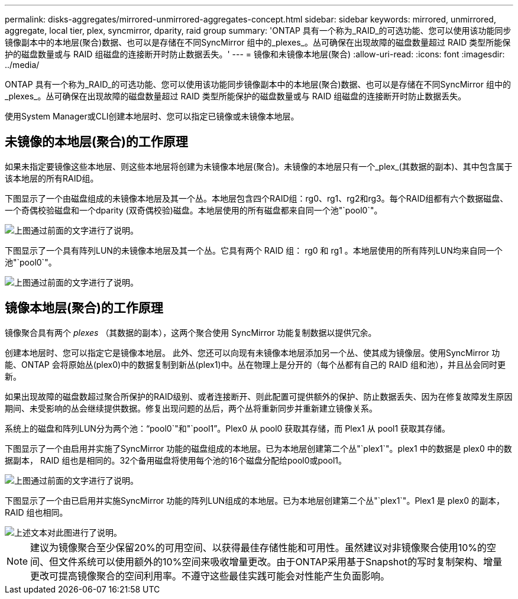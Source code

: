 ---
permalink: disks-aggregates/mirrored-unmirrored-aggregates-concept.html 
sidebar: sidebar 
keywords: mirrored, unmirrored, aggregate, local tier, plex, syncmirror, dparity, raid group 
summary: 'ONTAP 具有一个称为_RAID_的可选功能、您可以使用该功能同步镜像副本中的本地层(聚合)数据、也可以是存储在不同SyncMirror 组中的_plexes_。丛可确保在出现故障的磁盘数量超过 RAID 类型所能保护的磁盘数量或与 RAID 组磁盘的连接断开时防止数据丢失。' 
---
= 镜像和未镜像本地层(聚合)
:allow-uri-read: 
:icons: font
:imagesdir: ../media/


[role="lead"]
ONTAP 具有一个称为_RAID_的可选功能、您可以使用该功能同步镜像副本中的本地层(聚合)数据、也可以是存储在不同SyncMirror 组中的_plexes_。丛可确保在出现故障的磁盘数量超过 RAID 类型所能保护的磁盘数量或与 RAID 组磁盘的连接断开时防止数据丢失。

使用System Manager或CLI创建本地层时、您可以指定已镜像或未镜像本地层。



== 未镜像的本地层(聚合)的工作原理

如果未指定要镜像这些本地层、则这些本地层将创建为未镜像本地层(聚合)。未镜像的本地层只有一个_plex_(其数据的副本)、其中包含属于该本地层的所有RAID组。

下图显示了一个由磁盘组成的未镜像本地层及其一个丛。本地层包含四个RAID组：rg0、rg1、rg2和rg3。每个RAID组都有六个数据磁盘、一个奇偶校验磁盘和一个dparity (双奇偶校验)磁盘。本地层使用的所有磁盘都来自同一个池"`pool0`"。

image::../media/drw-plexum-scrn-en-noscale.gif[上图通过前面的文字进行了说明。]

下图显示了一个具有阵列LUN的未镜像本地层及其一个丛。它具有两个 RAID 组： rg0 和 rg1 。本地层使用的所有阵列LUN均来自同一个池"`pool0`"。

image::../media/unmirrored-aggregate-with-array-luns.gif[上图通过前面的文字进行了说明。]



== 镜像本地层(聚合)的工作原理

镜像聚合具有两个 _plexes_ （其数据的副本），这两个聚合使用 SyncMirror 功能复制数据以提供冗余。

创建本地层时、您可以指定它是镜像本地层。  此外、您还可以向现有未镜像本地层添加另一个丛、使其成为镜像层。使用SyncMirror 功能、ONTAP 会将原始丛(plex0)中的数据复制到新丛(plex1)中。丛在物理上是分开的（每个丛都有自己的 RAID 组和池），并且丛会同时更新。

如果出现故障的磁盘数超过聚合所保护的RAID级别、或者连接断开、则此配置可提供额外的保护、防止数据丢失、因为在修复故障发生原因 期间、未受影响的丛会继续提供数据。修复出现问题的丛后，两个丛将重新同步并重新建立镜像关系。

系统上的磁盘和阵列LUN分为两个池："`pool0`"和"`pool1`"。Plex0 从 pool0 获取其存储，而 Plex1 从 pool1 获取其存储。

下图显示了一个由启用并实施了SyncMirror 功能的磁盘组成的本地层。已为本地层创建第二个丛"`plex1`"。plex1 中的数据是 plex0 中的数据副本， RAID 组也是相同的。32个备用磁盘将使用每个池的16个磁盘分配给pool0或pool1。

image::../media/drw-plexm-scrn-en-noscale.gif[上图通过前面的文字进行了说明。]

下图显示了一个由已启用并实施SyncMirror 功能的阵列LUN组成的本地层。已为本地层创建第二个丛"`plex1`"。Plex1 是 plex0 的副本， RAID 组也相同。

image::../media/mirrored-aggregate-with-array-luns.gif[上述文本对此图进行了说明。]


NOTE: 建议为镜像聚合至少保留20%的可用空间、以获得最佳存储性能和可用性。虽然建议对非镜像聚合使用10%的空间、但文件系统可以使用额外的10%空间来吸收增量更改。由于ONTAP采用基于Snapshot的写时复制架构、增量更改可提高镜像聚合的空间利用率。不遵守这些最佳实践可能会对性能产生负面影响。
